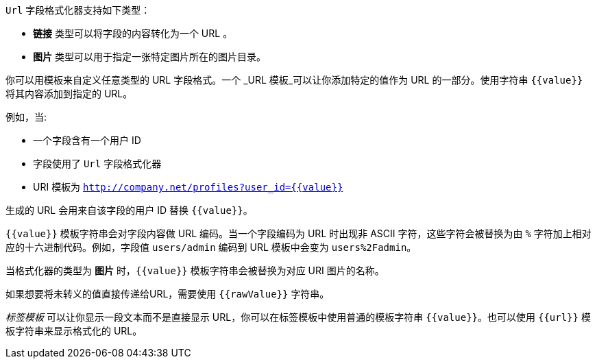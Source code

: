 `Url` 字段格式化器支持如下类型：

* *链接* 类型可以将字段的内容转化为一个 URL 。
* *图片* 类型可以用于指定一张特定图片所在的图片目录。

你可以用模板来自定义任意类型的 URL 字段格式。一个 _URL 模板_可以让你添加特定的值作为 URL 的一部分。使用字符串 `{{value}}` 将其内容添加到指定的 URL。

例如，当:

* 一个字段含有一个用户 ID
* 字段使用了 `Url` 字段格式化器
* URI 模板为 `http://company.net/profiles?user_id={­{value}­}`

生成的 URL 会用来自该字段的用户 ID 替换 `{{value}}`。

`{{value}}` 模板字符串会对字段内容做 URL 编码。当一个字段编码为 URL 时出现非 ASCII 字符，这些字符会被替换为由 `%` 字符加上相对应的十六进制代码。例如，字段值 `users/admin` 编码到 URL 模板中会变为 `users%2Fadmin`。

当格式化器的类型为 *图片* 时，`{{value}}` 模板字符串会被替换为对应 URI 图片的名称。

如果想要将未转义的值直接传递给URL，需要使用 `{{rawValue}}` 字符串。

_标签模板_ 可以让你显示一段文本而不是直接显示 URL，你可以在标签模板中使用普通的模板字符串 `{{value}}`。也可以使用 `{{url}}` 模板字符串来显示格式化的 URL。
